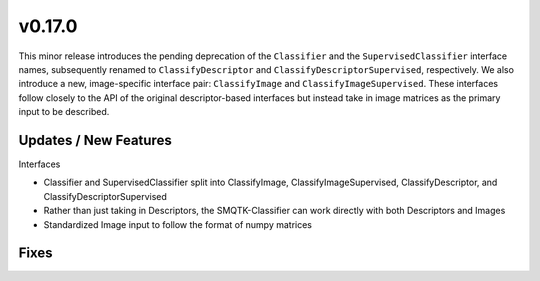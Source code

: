 v0.17.0
=======
This minor release introduces the pending deprecation of the ``Classifier`` and
the ``SupervisedClassifier`` interface names, subsequently renamed to
``ClassifyDescriptor`` and ``ClassifyDescriptorSupervised``, respectively.
We also introduce a new, image-specific interface pair: ``ClassifyImage`` and
``ClassifyImageSupervised``.
These interfaces follow closely to the API of the original descriptor-based
interfaces but instead take in image matrices as the primary input to be
described.


Updates / New Features
----------------------

Interfaces

* Classifier and SupervisedClassifier split into ClassifyImage,
  ClassifyImageSupervised, ClassifyDescriptor, and ClassifyDescriptorSupervised

* Rather than just taking in Descriptors, the SMQTK-Classifier can work
  directly with both Descriptors and Images

* Standardized Image input to follow the format of numpy matrices

Fixes
-----
